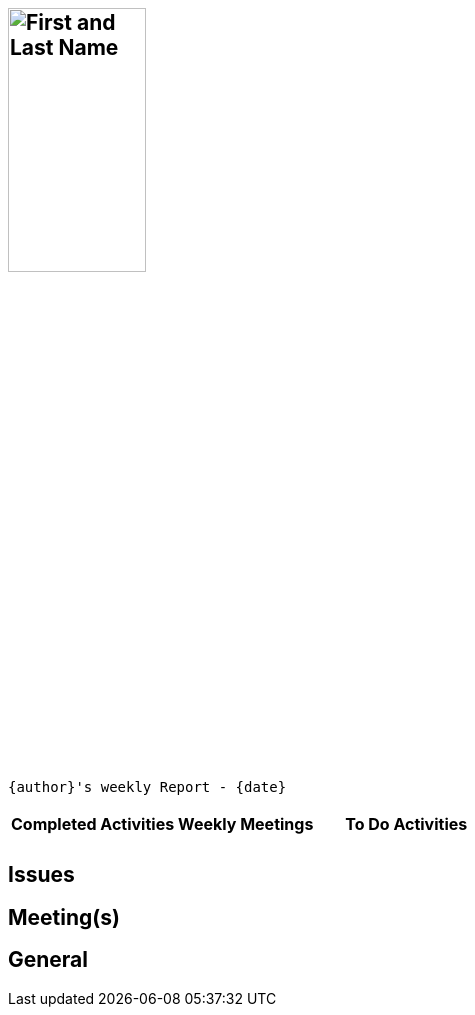 :data-uri:
:author: First and Last Name
:firstname: First
:middlename:
:lastname: Last
:authorinitials:
:email:
:date: January 7, 2013

== image:images/gravatar.png[{author}, 40%, 35%, float="left"]

 {author}'s weekly Report - {date}

=== {email}

[width="100%"]
|==============================================
|*Completed Activities* |*Weekly Meetings* |*To Do Activities*
| | |
| | |
|==============================================

== Issues

== Meeting(s)

== General

